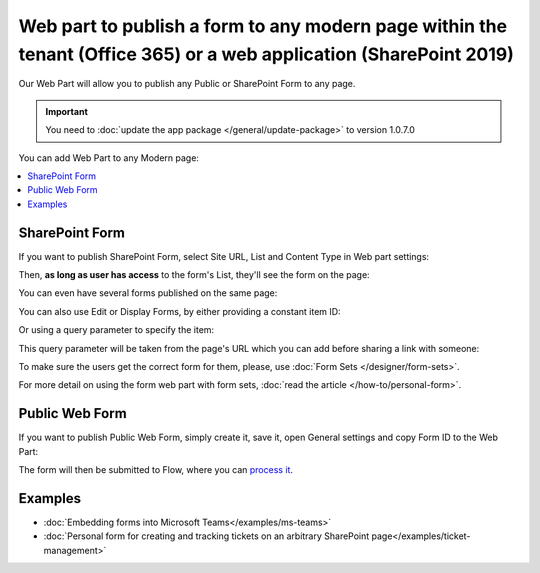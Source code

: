 .. title:: SharePoint Forms publishing with a web part

.. meta::
   :description: How to publish a form to any page with a web part - select list, type of a form (New, Edit or Display) and content type

Web part to publish a form to any modern page within the tenant (Office 365) or a web application (SharePoint 2019)
====================================================================================================================================================================

Our Web Part will allow you to publish any Public or SharePoint Form to any page. 

.. important:: You need to :doc:`update the app package </general/update-package>` to version 1.0.7.0

You can add Web Part to any Modern page:

|pic1|

.. |pic1| image:: ../images/designer/web-part/WebPart.png
   :alt: Add Web Part

.. contents::
 :local:
 :depth: 1


SharePoint Form
-------------------------------------------------------------
If you want to publish SharePoint Form, select Site URL, List and Content Type in Web part settings:

|pic3|

.. |pic3| image:: ../images/designer/web-part/ConfigureWebPart.png
   :alt: Configure SharePoint Form

Then, **as long as user has access** to the form's List, they'll see the form on the page:

|pic4|

.. |pic4| image:: ../images/designer/web-part/WebPartForm.png
   :alt: Published SharePoint Form

You can even have several forms published on the same page:

|pic5|

.. |pic5| image:: ../images/designer/web-part/WebPartDual.png
   :alt: Multiple Forms Published

You can also use Edit or Display Forms, by either providing a constant item ID:

|pic6|

.. |pic6| image:: ../images/designer/web-part/EditDisplayWebPartConst.png
   :alt: Edit or Display Form with constant ID

Or using a query parameter to specify the item:

|pic7|

.. |pic7| image:: ../images/designer/web-part/QueryParamWebPart.png
   :alt: Item based on query parameter

This query parameter will be taken from the page's URL which you can add before sharing a link with someone:

|pic8|

.. |pic8| image:: ../images/designer/web-part/QueryParamURLWebPart.png
   :alt: Query parameter in URL

To make sure the users get the correct form for them, please, use :doc:`Form Sets </designer/form-sets>`.

For more detail on using the form web part with form sets, :doc:`read the article </how-to/personal-form>`.

Public Web Form
-------------------------------------------------------------
If you want to publish Public Web Form, simply create it, save it, open General settings and copy Form ID to the Web Part:

|pic2|

.. |pic2| image:: ../images/designer/web-part/WebPartPublic.png
   :alt: Publish Public Web Form

The form will then be submitted to Flow, where you can `process it <https://plumsail.com/docs/forms-web/microsoft-flow.html>`_.

Examples
-----------------------------------------------------

- :doc:`Embedding forms into Microsoft Teams</examples/ms-teams>`

- :doc:`Personal form for creating and tracking tickets on an arbitrary SharePoint page</examples/ticket-management>`